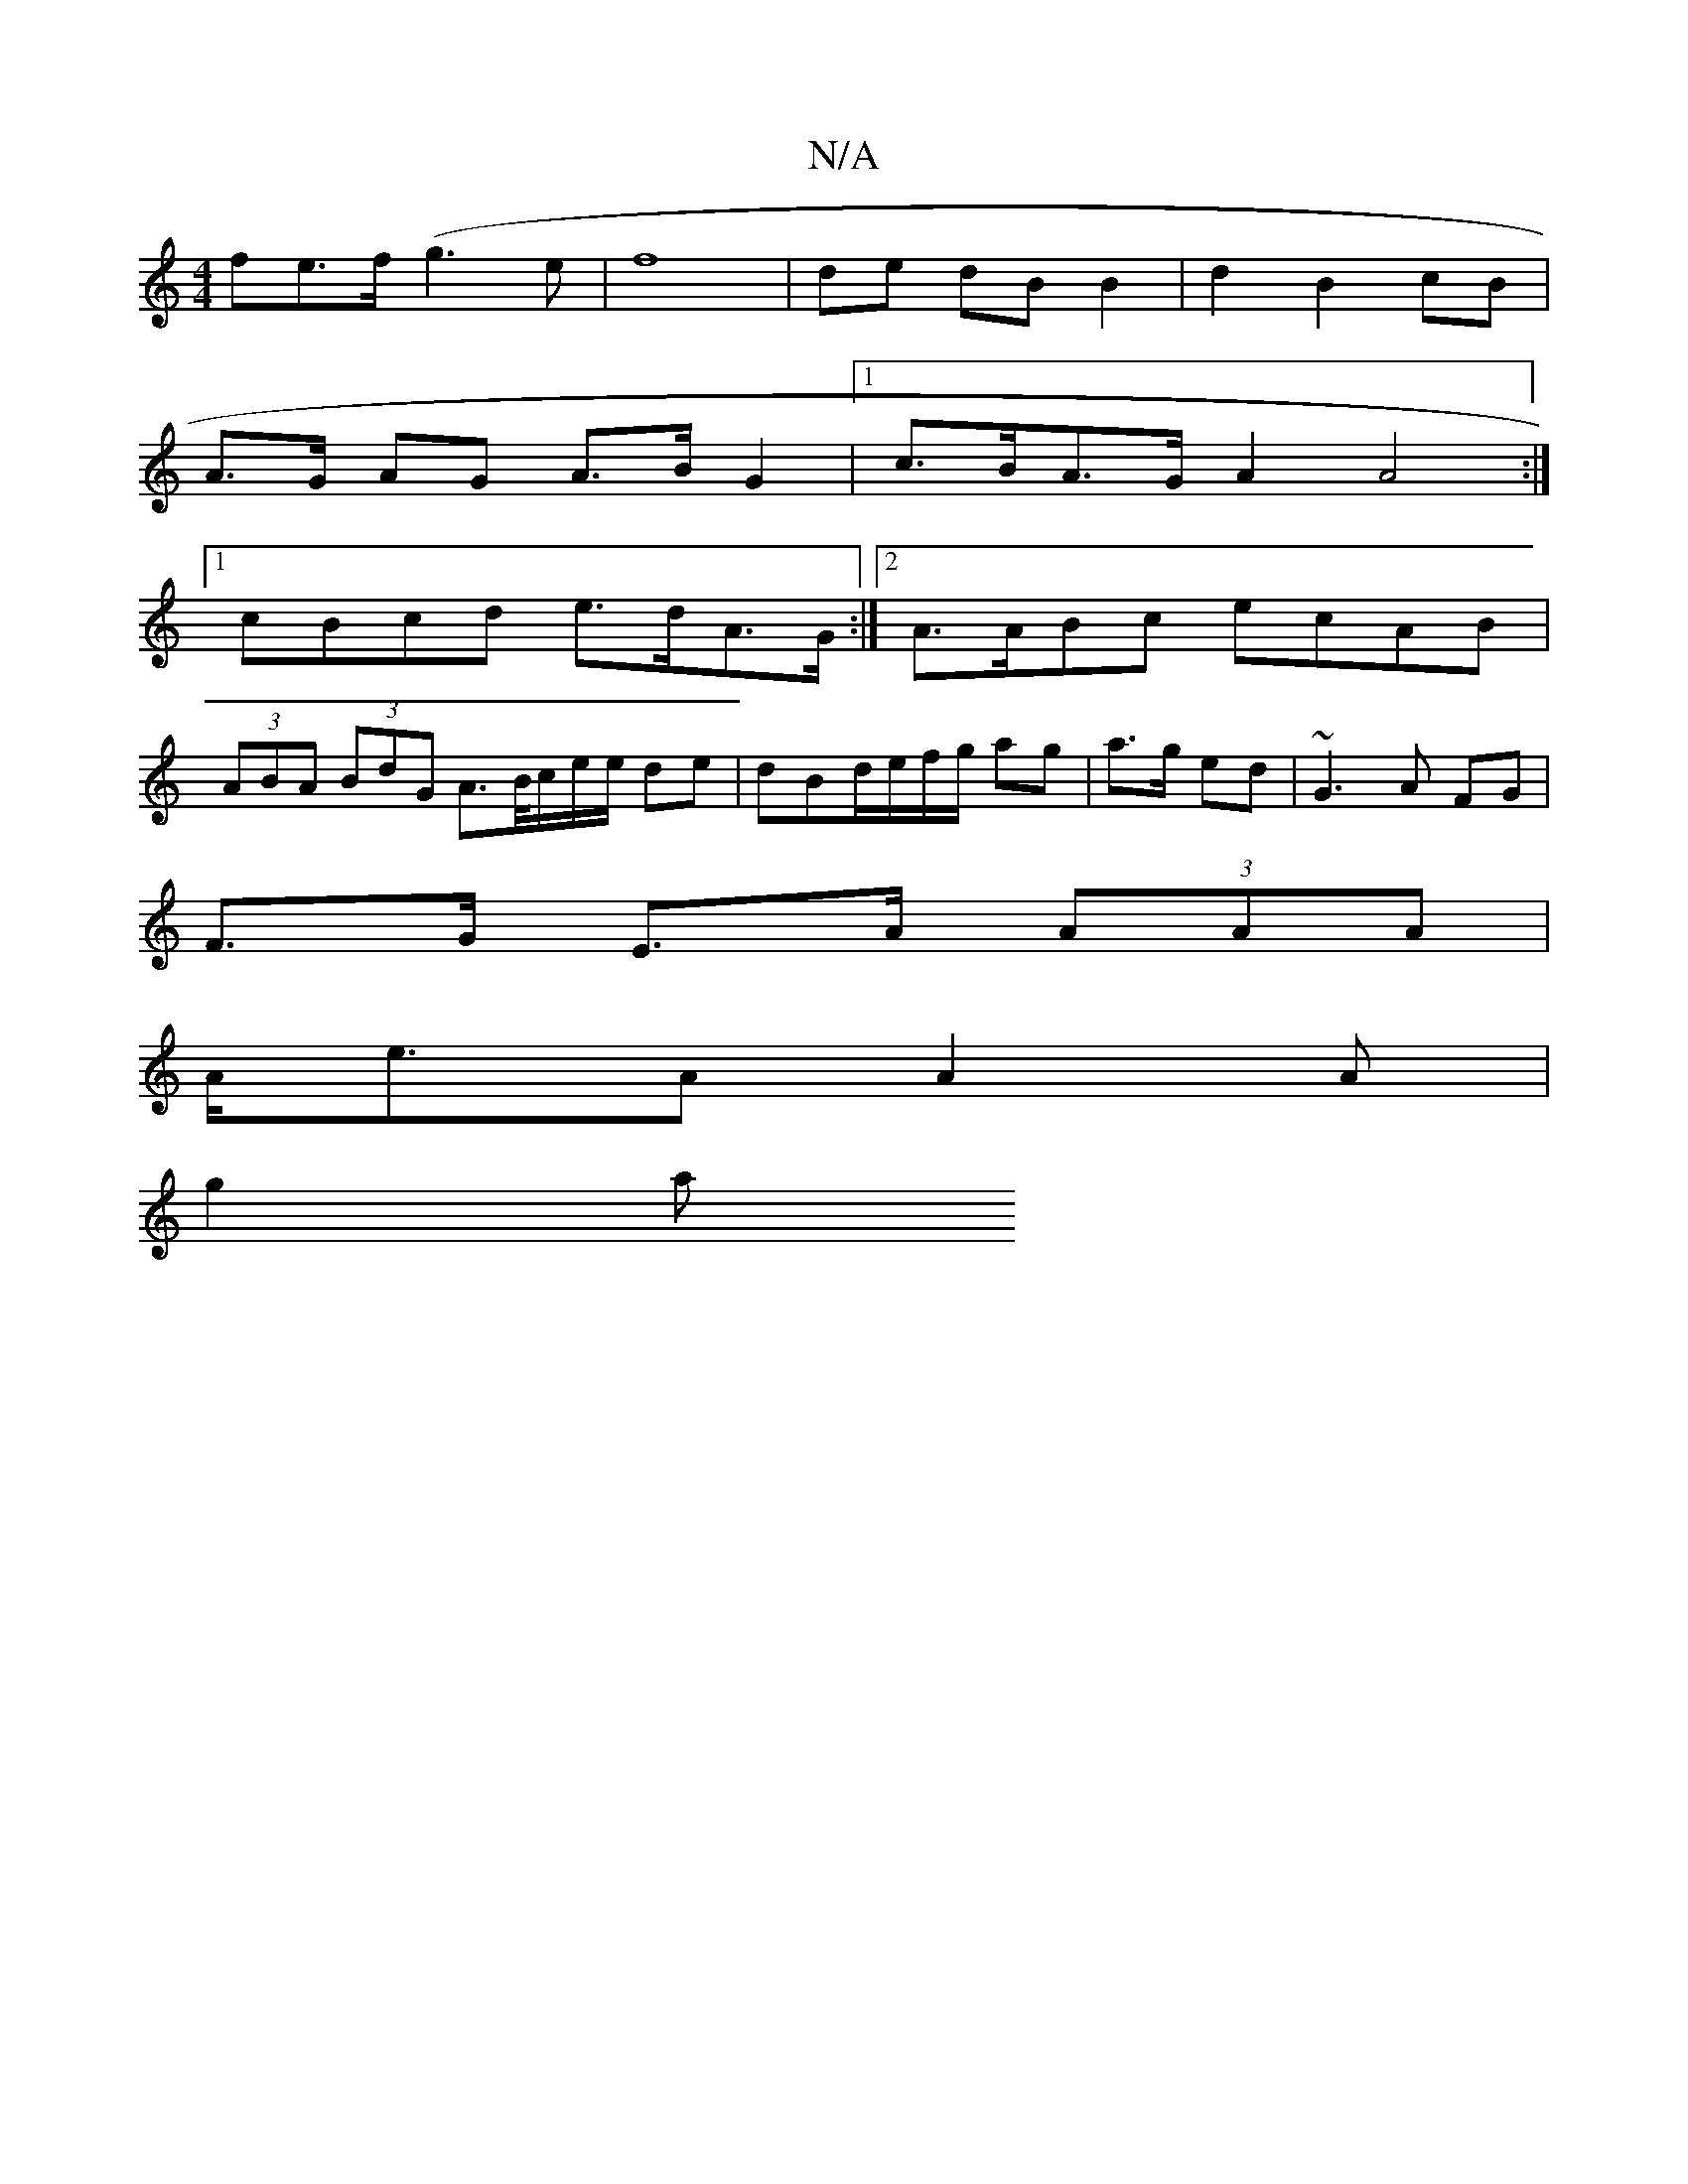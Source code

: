 X:1
T:N/A
M:4/4
R:N/A
K:Cmajor
fe>f (g3e | f8-|de dB B2 | d2 B2 cB |
A>G AG A>B G2 |[1 c>BA>G A2 A4 :|
[1 cBcd e>dA>G :|[2 A>ABc ecAB|
(3ABA (3BdG A>B/c/e/e/ de |dBd/e/f/g/ ag | a>g ed | ~G3 A FG |
F>G E>A (3AAA |
A<eA A2 A |
g2 a>